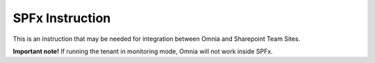 SPFx Instruction
==================

This is an instruction that may be needed for integration between Omnia and Sharepoint Team Sites.

.. image:: spfx-instruction.png

**Important note!** If running the tenant in monitoring mode, Omnia will not work inside SPFx.
